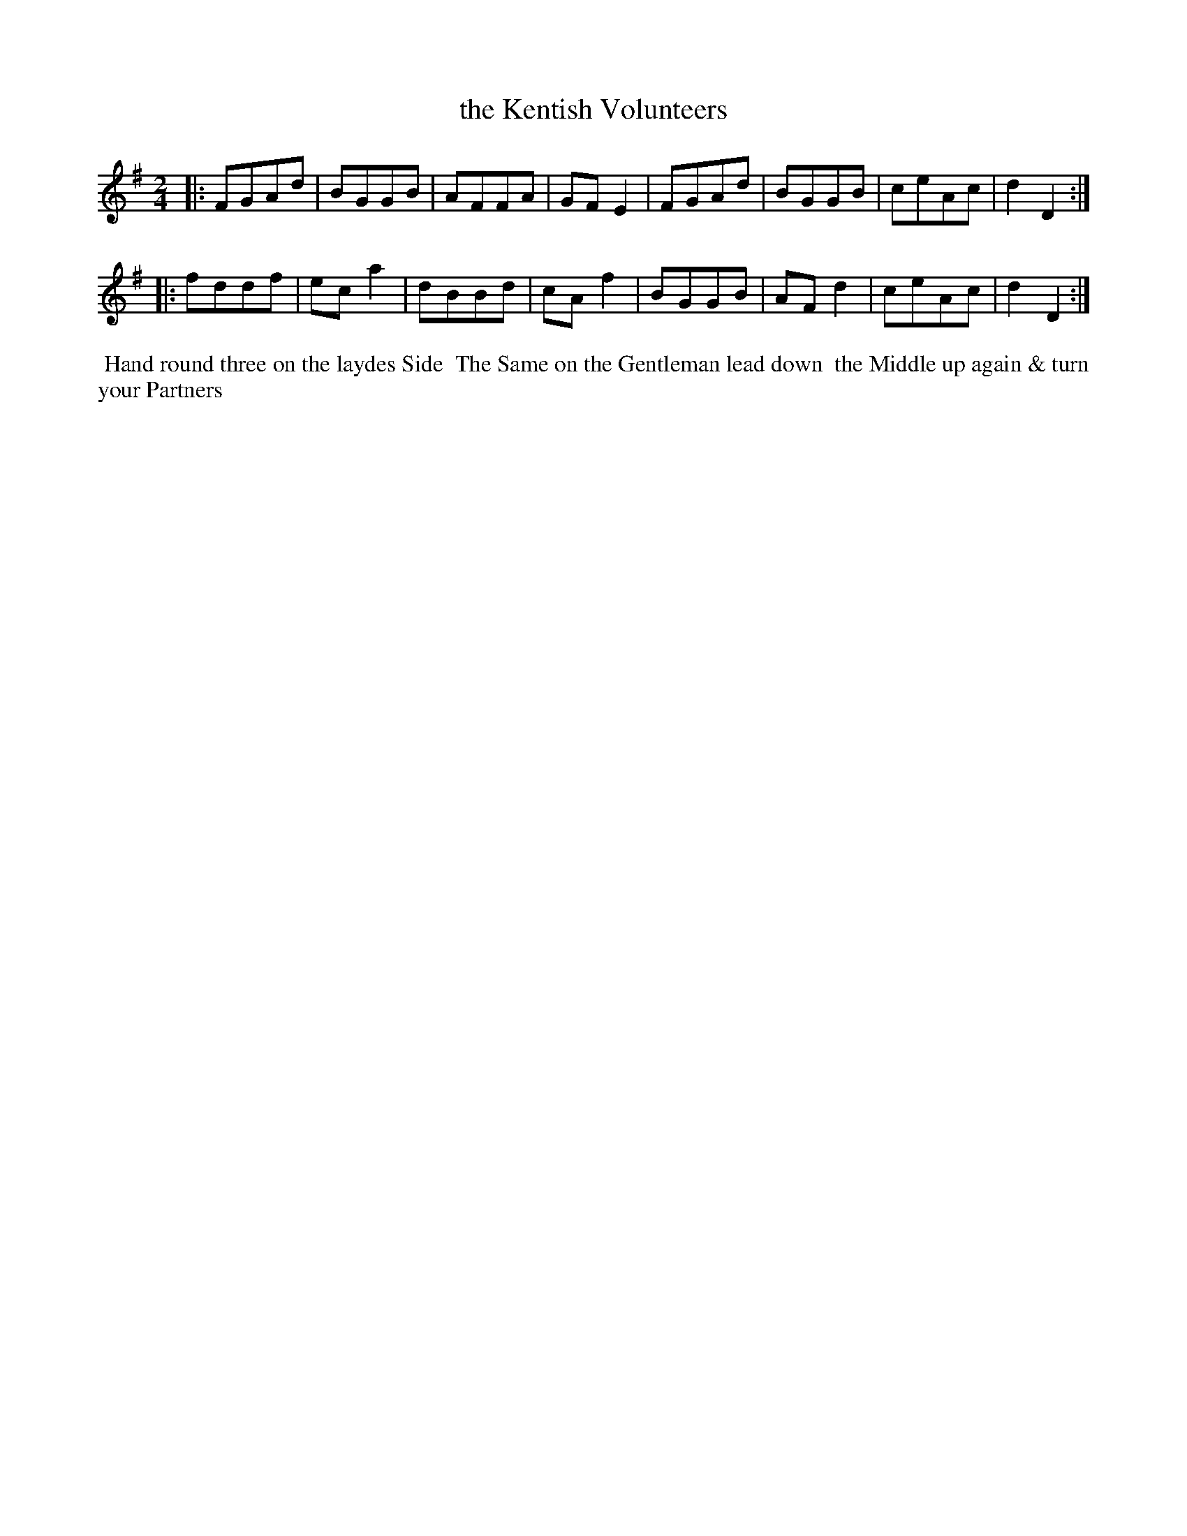 X: 031
T: the Kentish Volunteers
%R: reel
M: 2/4
L: 1/8
Z: 2014 John Chambers <jc:trillian.mit.edu>
B: Chas & Sam Thompson "Twenty Four Country Dances for the Year 1802", London 1802, p.3 #1
F: http://folkopedia.efdss.org/images/4/41/Thompson_24_1802.PDF
K: G
|:\
FGAd | BGGB | AFFA | GFE2 |\
FGAd | BGGB | ceAc | d2D2 :|
|:\
fddf | eca2 | dBBd | cAf2 |\
BGGB | AFd2 | ceAc | d2D2 :|
% - - - - - - - - - - - - - - - - - - - - - - - - -
%%begintext align
%% Hand round three on the laydes Side
%% The Same on the Gentleman lead down
%% the Middle up again & turn your Partners
%%endtext
% - - - - - - - - - - - - - - - - - - - - - - - - -
